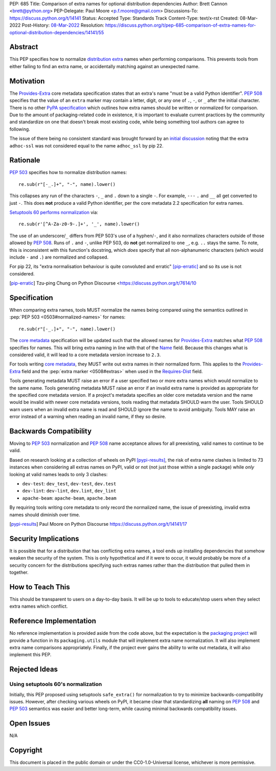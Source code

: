 PEP: 685
Title: Comparison of extra names for optional distribution dependencies
Author: Brett Cannon <brett@python.org>
PEP-Delegate: Paul Moore <p.f.moore@gmail.com>
Discussions-To: https://discuss.python.org/t/14141
Status: Accepted
Type: Standards Track
Content-Type: text/x-rst
Created: 08-Mar-2022
Post-History: `08-Mar-2022 <https://discuss.python.org/t/14141>`__
Resolution: https://discuss.python.org/t/pep-685-comparison-of-extra-names-for-optional-distribution-dependencies/14141/55


Abstract
========

This PEP specifies how to normalize `distribution extra <Provides-Extra_>`_
names when performing comparisons.
This prevents tools from either failing to find an extra name, or
accidentally matching against an unexpected name.


Motivation
==========

The `Provides-Extra`_ core metadata specification states that an extra's
name "must be a valid Python identifier".
:pep:`508` specifies that the value of an ``extra`` marker may contain a
letter, digit, or any one of ``.``, ``-``, or ``_`` after the initial character.
There is no other `PyPA specification
<https://packaging.python.org/en/latest/specifications/>`_
which outlines how extra names should be written or normalized for comparison.
Due to the amount of packaging-related code in existence,
it is important to evaluate current practices by the community and
standardize on one that doesn't break most existing code, while being
something tool authors can agree to following.

The issue of there being no consistent standard was brought forward by an
`initial discussion <https://discuss.python.org/t/7614>`__
noting that the extra ``adhoc-ssl`` was not considered equal to the name
``adhoc_ssl`` by pip 22.


Rationale
=========

:pep:`503` specifies how to normalize distribution names::

    re.sub(r"[-_.]+", "-", name).lower()

This collapses any run of the characters ``-``, ``_`` and ``.``
down to a single ``-``.
For example, ``---`` ``.`` and ``__`` all get converted to just ``-``.
This does **not** produce a valid Python identifier, per
the core metadata 2.2 specification for extra names.

`Setuptools 60 performs normalization <https://github.com/pypa/setuptools/blob/b2f7b8f92725c63b164d5776f85e67cc560def4e/pkg_resources/__init__.py#L1324-L1330>`__
via::

    re.sub(r'[^A-Za-z0-9-.]+', '_', name).lower()

The use of an underscore/``_`` differs from PEP 503's use of a hyphen/``-``,
and it also normalizes characters outside of those allowed by :pep:`508`.
Runs of ``.`` and ``-``, unlike PEP 503, do **not** get normalized to one ``_``,
e.g. ``..`` stays the same. To note, this is inconsistent with this function's
docstring, which *does* specify that all non-alphanumeric characters
(which would include ``-`` and ``.``) are normalized and collapsed.

For pip 22, its
"extra normalisation behaviour is quite convoluted and erratic" [pip-erratic]_
and so its use is not considered.

.. [pip-erratic] Tzu-ping Chung on Python Discourse <https://discuss.python.org/t/7614/10


Specification
=============

When comparing extra names, tools MUST normalize the names being compared
using the semantics outlined in :pep:`PEP 503 <0503#normalized-names>`
for names::

    re.sub(r"[-_.]+", "-", name).lower()

The `core metadata`_ specification will be updated such that the allowed
names for `Provides-Extra`_ matches what :pep:`508` specifies for names.
This will bring extra naming in line with that of the Name_ field.
Because this changes what is considered valid, it will lead to a core
metadata version increase to ``2.3``.

For tools writing `core metadata`_,
they MUST write out extra names in their normalized form.
This applies to the `Provides-Extra`_ field and the
:pep:`extra marker <0508#extras>` when used in the `Requires-Dist`_ field.

Tools generating metadata MUST raise an error if a user specified
two or more extra names which would normalize to the same name.
Tools generating metadata MUST raise an error if an invalid extra
name is provided as appropriate for the specified core metadata version.
If a project's metadata specifies an older core metadata version and the name would be
invalid with newer core metadata versions,
tools reading that metadata SHOULD warn the user.
Tools SHOULD warn users when an invalid extra name is read and SHOULD ignore
the name to avoid ambiguity.
Tools MAY raise an error instead of a warning when reading an
invalid name, if they so desire.


Backwards Compatibility
=======================

Moving to :pep:`503` normalization and :pep:`508` name acceptance
allows for all preexisting, valid names to continue to be valid.

Based on research looking at a collection of wheels on PyPI [pypi-results]_,
the risk of extra name clashes is limited to 73 instances when considering
all extras names on PyPI, valid or not (not just those within a single package)
while *only* looking at valid names leads to only 3 clashes:

* ``dev-test``: ``dev_test``, ``dev-test``, ``dev.test``
* ``dev-lint``: ``dev-lint``, ``dev.lint``, ``dev_lint``
* ``apache-beam``: ``apache-beam``, ``apache.beam``

By requiring tools writing core metadata to only record the normalized name,
the issue of preexisting, invalid extra names should diminish over time.

.. [pypi-results] Paul Moore on Python Discourse https://discuss.python.org/t/14141/17


Security Implications
=====================

It is possible that for a distribution that has conflicting extra names, a
tool ends up installing dependencies that somehow weaken the security
of the system.
This is only hypothetical and if it were to occur,
it would probably be more of a security concern for the distributions
specifying such extras names rather than the distribution that pulled
them in together.


How to Teach This
=================

This should be transparent to users on a day-to-day basis.
It will be up to tools to educate/stop users when they select extra
names which conflict.


Reference Implementation
========================

No reference implementation is provided aside from the code above,
but the expectation is the `packaging project`_ will provide a
function in its ``packaging.utils`` module that will implement extra name
normalization.
It will also implement extra name comparisons appropriately.
Finally, if the project ever gains the ability to write out metadata,
it will also implement this PEP.


Rejected Ideas
==============

Using setuptools 60's normalization
-----------------------------------

Initially, this PEP proposed using setuptools ``safe_extra()`` for normalization
to try to minimize backwards-compatibility issues.
However, after checking various wheels on PyPI,
it became clear that standardizing **all** naming on :pep:`508` and
:pep:`503` semantics was easier and better long-term,
while causing minimal backwards compatibility issues.


Open Issues
===========

N/A


Copyright
=========

This document is placed in the public domain or under the
CC0-1.0-Universal license, whichever is more permissive.


.. _core metadata: https://packaging.python.org/en/latest/specifications/core-metadata/
.. _Name: https://packaging.python.org/en/latest/specifications/core-metadata/#name
.. _packaging project: https://packaging.pypa.io
.. _Provides-Extra: https://packaging.python.org/en/latest/specifications/core-metadata/#provides-extra-multiple-use
.. _Requires-Dist: https://packaging.python.org/en/latest/specifications/core-metadata/#requires-dist-multiple-use

